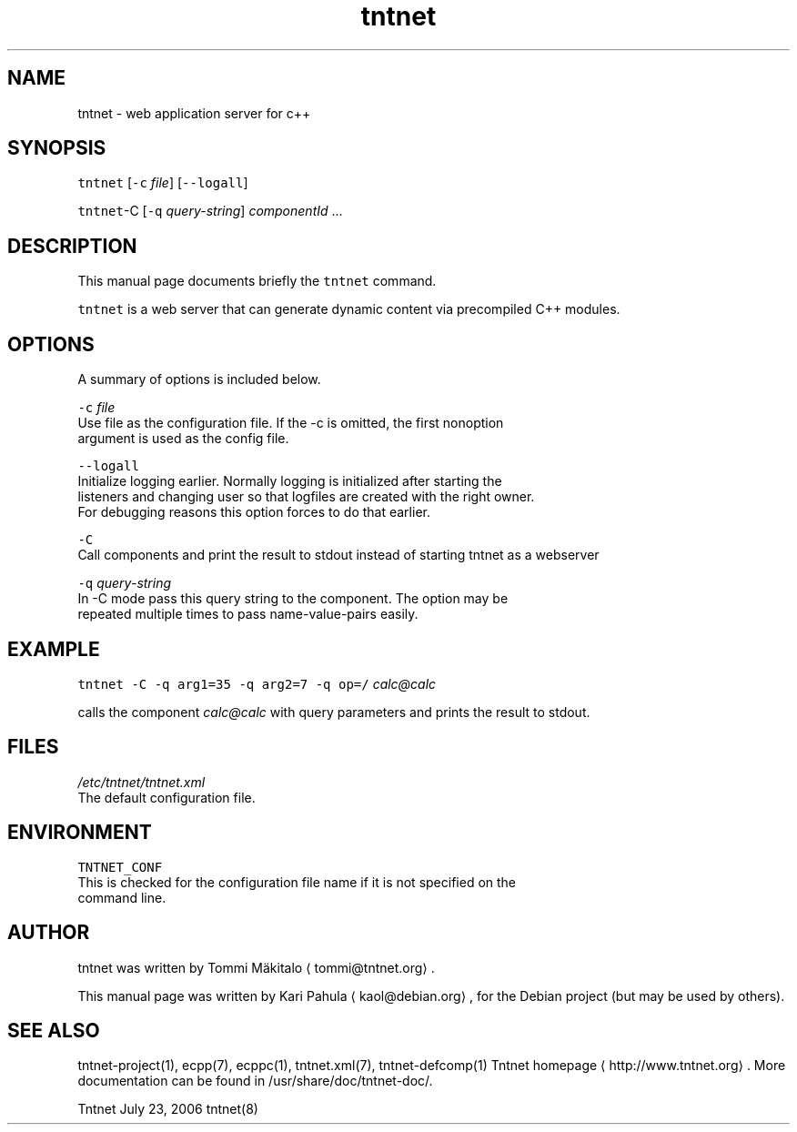 .TH tntnet 8 "2006\-07\-23" Tntnet "Tntnet users guide"
.SH NAME
.PP
tntnet \- web application server for c++

.SH SYNOPSIS
.PP
\fB\fCtntnet\fR [\fB\fC\-c\fR \fIfile\fP] [\fB\fC\-\-logall\fR]

.PP
\fB\fCtntnet\fR\-C [\fB\fC\-q\fR \fIquery\-string\fP] \fIcomponentId\fP ...

.SH DESCRIPTION
.PP
This manual page documents briefly the \fB\fCtntnet\fR command.

.PP
\fB\fCtntnet\fR is a web server that can generate dynamic content via precompiled C++ modules.

.SH OPTIONS
.PP
A summary of options is included below.

.PP
\fB\fC\-c\fR \fIfile\fP
  Use file as the configuration file. If the \-c is omitted, the first nonoption
  argument is used as the config file.

.PP
\fB\fC\-\-logall\fR
  Initialize logging earlier. Normally logging is initialized after starting the
  listeners and changing user so that logfiles are created with the right owner.
  For debugging reasons this option forces to do that earlier.

.PP
\fB\fC\-C\fR
  Call components and print the result to stdout instead of starting tntnet as a webserver

.PP
\fB\fC\-q\fR \fIquery\-string\fP
  In \-C mode pass this query string to the component. The option may be
  repeated multiple times to pass name\-value\-pairs easily.

.SH EXAMPLE
.PP
\fB\fCtntnet\fR \fB\fC\-C\fR \fB\fC\-q\fR \fB\fCarg1=35\fR \fB\fC\-q\fR \fB\fCarg2=7\fR \fB\fC\-q\fR \fB\fCop=/\fR \fIcalc@calc\fP

.PP
calls the component \fIcalc@calc\fP with query parameters and prints the result to stdout.

.SH FILES
.PP
\fI/etc/tntnet/tntnet.xml\fP
  The default configuration file.

.SH ENVIRONMENT
.PP
\fB\fCTNTNET\_CONF\fR
  This is checked for the configuration file name if it is not specified on the
  command line.

.SH AUTHOR
.PP
tntnet was written by Tommi Mäkitalo 
\[la]tommi@tntnet.org\[ra]\&.

.PP
This manual page was written by Kari Pahula 
\[la]kaol@debian.org\[ra], for the Debian
project (but may be used by others).

.SH SEE ALSO
.PP
tntnet\-project(1), ecpp(7), ecppc(1), tntnet.xml(7), tntnet\-defcomp(1)
Tntnet homepage
\[la]http://www.tntnet.org\[ra]\&. More
documentation can be found in /usr/share/doc/tntnet\-doc/.

.PP
Tntnet July 23, 2006 tntnet(8)
